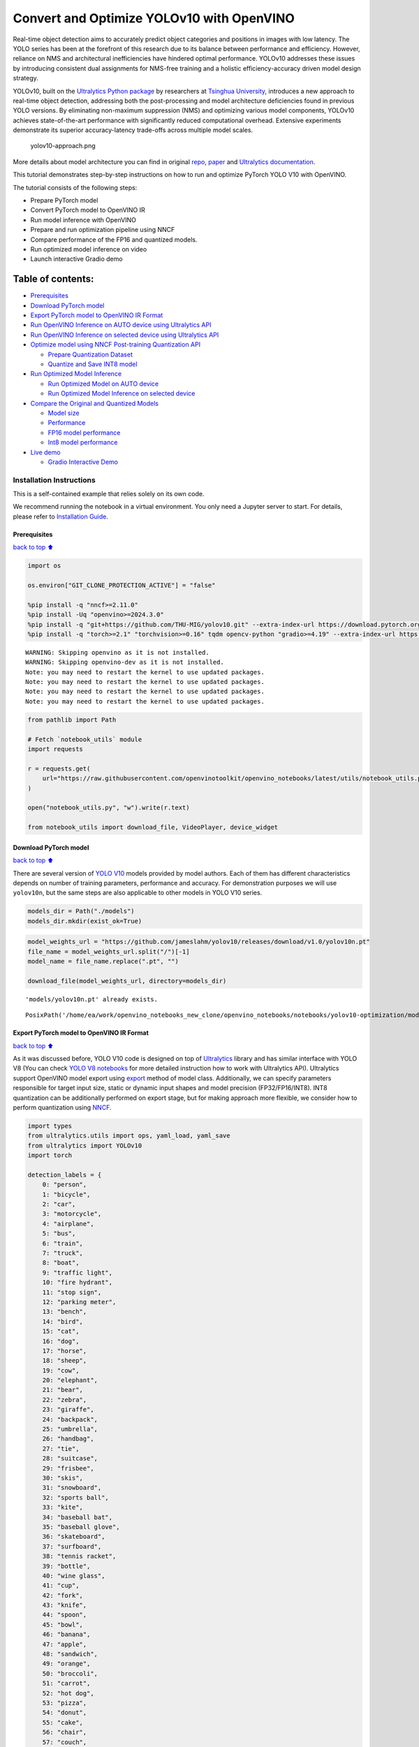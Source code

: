 Convert and Optimize YOLOv10 with OpenVINO
==========================================

Real-time object detection aims to accurately predict object categories
and positions in images with low latency. The YOLO series has been at
the forefront of this research due to its balance between performance
and efficiency. However, reliance on NMS and architectural
inefficiencies have hindered optimal performance. YOLOv10 addresses
these issues by introducing consistent dual assignments for NMS-free
training and a holistic efficiency-accuracy driven model design
strategy.

YOLOv10, built on the `Ultralytics Python
package <https://pypi.org/project/ultralytics/>`__ by researchers at
`Tsinghua University <https://www.tsinghua.edu.cn/en/>`__, introduces a
new approach to real-time object detection, addressing both the
post-processing and model architecture deficiencies found in previous
YOLO versions. By eliminating non-maximum suppression (NMS) and
optimizing various model components, YOLOv10 achieves state-of-the-art
performance with significantly reduced computational overhead. Extensive
experiments demonstrate its superior accuracy-latency trade-offs across
multiple model scales.

.. figure:: https://github.com/ultralytics/ultralytics/assets/26833433/f9b1bec0-928e-41ce-a205-e12db3c4929a
   :alt: yolov10-approach.png

   yolov10-approach.png

More details about model architecture you can find in original
`repo <https://github.com/THU-MIG/yolov10>`__,
`paper <https://arxiv.org/abs/2405.14458>`__ and `Ultralytics
documentation <https://docs.ultralytics.com/models/yolov10/>`__.

This tutorial demonstrates step-by-step instructions on how to run and
optimize PyTorch YOLO V10 with OpenVINO.

The tutorial consists of the following steps:

-  Prepare PyTorch model
-  Convert PyTorch model to OpenVINO IR
-  Run model inference with OpenVINO
-  Prepare and run optimization pipeline using NNCF
-  Compare performance of the FP16 and quantized models.
-  Run optimized model inference on video
-  Launch interactive Gradio demo

Table of contents:
^^^^^^^^^^^^^^^^^^

-  `Prerequisites <#Prerequisites>`__
-  `Download PyTorch model <#Download-PyTorch-model>`__
-  `Export PyTorch model to OpenVINO IR
   Format <#Export-PyTorch-model-to-OpenVINO-IR-Format>`__
-  `Run OpenVINO Inference on AUTO device using Ultralytics
   API <#Run-OpenVINO-Inference-on-AUTO-device-using-Ultralytics-API>`__
-  `Run OpenVINO Inference on selected device using Ultralytics
   API <#Run-OpenVINO-Inference-on-selected-device-using-Ultralytics-API>`__
-  `Optimize model using NNCF Post-training Quantization
   API <#Optimize-model-using-NNCF-Post-training-Quantization-API>`__

   -  `Prepare Quantization Dataset <#Prepare-Quantization-Dataset>`__
   -  `Quantize and Save INT8 model <#Quantize-and-Save-INT8-model>`__

-  `Run Optimized Model Inference <#Run-Optimized-Model-Inference>`__

   -  `Run Optimized Model on AUTO
      device <#Run-Optimized-Model-on-AUTO-device>`__
   -  `Run Optimized Model Inference on selected
      device <#Run-Optimized-Model-Inference-on-selected-device>`__

-  `Compare the Original and Quantized
   Models <#Compare-the-Original-and-Quantized-Models>`__

   -  `Model size <#Model-size>`__
   -  `Performance <#Performance>`__
   -  `FP16 model performance <#FP16-model-performance>`__
   -  `Int8 model performance <#Int8-model-performance>`__

-  `Live demo <#Live-demo>`__

   -  `Gradio Interactive Demo <#Gradio-Interactive-Demo>`__

Installation Instructions
~~~~~~~~~~~~~~~~~~~~~~~~~

This is a self-contained example that relies solely on its own code.

We recommend running the notebook in a virtual environment. You only
need a Jupyter server to start. For details, please refer to
`Installation
Guide <https://github.com/openvinotoolkit/openvino_notebooks/blob/latest/README.md#-installation-guide>`__.

Prerequisites
-------------

`back to top ⬆️ <#Table-of-contents:>`__

.. code:: ipython3

    import os
    
    os.environ["GIT_CLONE_PROTECTION_ACTIVE"] = "false"
    
    %pip install -q "nncf>=2.11.0"
    %pip install -Uq "openvino>=2024.3.0"
    %pip install -q "git+https://github.com/THU-MIG/yolov10.git" --extra-index-url https://download.pytorch.org/whl/cpu
    %pip install -q "torch>=2.1" "torchvision>=0.16" tqdm opencv-python "gradio>=4.19" --extra-index-url https://download.pytorch.org/whl/cpu


.. parsed-literal::

    WARNING: Skipping openvino as it is not installed.
    WARNING: Skipping openvino-dev as it is not installed.
    Note: you may need to restart the kernel to use updated packages.
    Note: you may need to restart the kernel to use updated packages.
    Note: you may need to restart the kernel to use updated packages.
    Note: you may need to restart the kernel to use updated packages.


.. code:: ipython3

    from pathlib import Path
    
    # Fetch `notebook_utils` module
    import requests
    
    r = requests.get(
        url="https://raw.githubusercontent.com/openvinotoolkit/openvino_notebooks/latest/utils/notebook_utils.py",
    )
    
    open("notebook_utils.py", "w").write(r.text)
    
    from notebook_utils import download_file, VideoPlayer, device_widget

Download PyTorch model
----------------------

`back to top ⬆️ <#Table-of-contents:>`__

There are several version of `YOLO
V10 <https://github.com/THU-MIG/yolov10/tree/main?tab=readme-ov-file#performance>`__
models provided by model authors. Each of them has different
characteristics depends on number of training parameters, performance
and accuracy. For demonstration purposes we will use ``yolov10n``, but
the same steps are also applicable to other models in YOLO V10 series.

.. code:: ipython3

    models_dir = Path("./models")
    models_dir.mkdir(exist_ok=True)

.. code:: ipython3

    model_weights_url = "https://github.com/jameslahm/yolov10/releases/download/v1.0/yolov10n.pt"
    file_name = model_weights_url.split("/")[-1]
    model_name = file_name.replace(".pt", "")
    
    download_file(model_weights_url, directory=models_dir)


.. parsed-literal::

    'models/yolov10n.pt' already exists.




.. parsed-literal::

    PosixPath('/home/ea/work/openvino_notebooks_new_clone/openvino_notebooks/notebooks/yolov10-optimization/models/yolov10n.pt')



Export PyTorch model to OpenVINO IR Format
------------------------------------------

`back to top ⬆️ <#Table-of-contents:>`__

As it was discussed before, YOLO V10 code is designed on top of
`Ultralytics <https://docs.ultralytics.com/>`__ library and has similar
interface with YOLO V8 (You can check `YOLO V8
notebooks <https://github.com/openvinotoolkit/openvino_notebooks/tree/latest/notebooks/yolov8-optimization>`__
for more detailed instruction how to work with Ultralytics API).
Ultralytics support OpenVINO model export using
`export <https://docs.ultralytics.com/modes/export/>`__ method of model
class. Additionally, we can specify parameters responsible for target
input size, static or dynamic input shapes and model precision
(FP32/FP16/INT8). INT8 quantization can be additionally performed on
export stage, but for making approach more flexible, we consider how to
perform quantization using
`NNCF <https://github.com/openvinotoolkit/nncf>`__.

.. code:: ipython3

    import types
    from ultralytics.utils import ops, yaml_load, yaml_save
    from ultralytics import YOLOv10
    import torch
    
    detection_labels = {
        0: "person",
        1: "bicycle",
        2: "car",
        3: "motorcycle",
        4: "airplane",
        5: "bus",
        6: "train",
        7: "truck",
        8: "boat",
        9: "traffic light",
        10: "fire hydrant",
        11: "stop sign",
        12: "parking meter",
        13: "bench",
        14: "bird",
        15: "cat",
        16: "dog",
        17: "horse",
        18: "sheep",
        19: "cow",
        20: "elephant",
        21: "bear",
        22: "zebra",
        23: "giraffe",
        24: "backpack",
        25: "umbrella",
        26: "handbag",
        27: "tie",
        28: "suitcase",
        29: "frisbee",
        30: "skis",
        31: "snowboard",
        32: "sports ball",
        33: "kite",
        34: "baseball bat",
        35: "baseball glove",
        36: "skateboard",
        37: "surfboard",
        38: "tennis racket",
        39: "bottle",
        40: "wine glass",
        41: "cup",
        42: "fork",
        43: "knife",
        44: "spoon",
        45: "bowl",
        46: "banana",
        47: "apple",
        48: "sandwich",
        49: "orange",
        50: "broccoli",
        51: "carrot",
        52: "hot dog",
        53: "pizza",
        54: "donut",
        55: "cake",
        56: "chair",
        57: "couch",
        58: "potted plant",
        59: "bed",
        60: "dining table",
        61: "toilet",
        62: "tv",
        63: "laptop",
        64: "mouse",
        65: "remote",
        66: "keyboard",
        67: "cell phone",
        68: "microwave",
        69: "oven",
        70: "toaster",
        71: "sink",
        72: "refrigerator",
        73: "book",
        74: "clock",
        75: "vase",
        76: "scissors",
        77: "teddy bear",
        78: "hair drier",
        79: "toothbrush",
    }
    
    
    def v10_det_head_forward(self, x):
        one2one = self.forward_feat([xi.detach() for xi in x], self.one2one_cv2, self.one2one_cv3)
        if not self.export:
            one2many = super().forward(x)
    
        if not self.training:
            one2one = self.inference(one2one)
            if not self.export:
                return {"one2many": one2many, "one2one": one2one}
            else:
                assert self.max_det != -1
                boxes, scores, labels = ops.v10postprocess(one2one.permute(0, 2, 1), self.max_det, self.nc)
                return torch.cat(
                    [boxes, scores.unsqueeze(-1), labels.unsqueeze(-1).to(boxes.dtype)],
                    dim=-1,
                )
        else:
            return {"one2many": one2many, "one2one": one2one}
    
    
    ov_model_path = models_dir / f"{model_name}_openvino_model/{model_name}.xml"
    if not ov_model_path.exists():
        model = YOLOv10(models_dir / file_name)
        model.model.model[-1].forward = types.MethodType(v10_det_head_forward, model.model.model[-1])
        model.export(format="openvino", dynamic=True, half=True)
        config = yaml_load(ov_model_path.parent / "metadata.yaml")
        config["names"] = detection_labels
        yaml_save(ov_model_path.parent / "metadata.yaml", config)

Run OpenVINO Inference on AUTO device using Ultralytics API
-----------------------------------------------------------

`back to top ⬆️ <#Table-of-contents:>`__

Now, when we exported model to OpenVINO, we can load it directly into
YOLOv10 class, where automatic inference backend will provide
easy-to-use user experience to run OpenVINO YOLOv10 model on the similar
level like for original PyTorch model. The code bellow demonstrates how
to run inference OpenVINO exported model with Ultralytics API on single
image. `AUTO
device <https://github.com/openvinotoolkit/openvino_notebooks/tree/latest/notebooks/auto-device>`__
will be used for launching model.

.. code:: ipython3

    ov_yolo_model = YOLOv10(ov_model_path.parent, task="detect")

.. code:: ipython3

    from PIL import Image
    
    IMAGE_PATH = Path("./data/coco_bike.jpg")
    download_file(
        url="https://storage.openvinotoolkit.org/repositories/openvino_notebooks/data/data/image/coco_bike.jpg",
        filename=IMAGE_PATH.name,
        directory=IMAGE_PATH.parent,
    )


.. parsed-literal::

    'data/coco_bike.jpg' already exists.




.. parsed-literal::

    PosixPath('/home/ea/work/openvino_notebooks_new_clone/openvino_notebooks/notebooks/yolov10-optimization/data/coco_bike.jpg')



.. code:: ipython3

    res = ov_yolo_model(IMAGE_PATH, iou=0.45, conf=0.2)
    Image.fromarray(res[0].plot()[:, :, ::-1])


.. parsed-literal::

    Loading models/yolov10n_openvino_model for OpenVINO inference...
    requirements: Ultralytics requirement ['openvino>=2024.0.0'] not found, attempting AutoUpdate...
    requirements: ❌ AutoUpdate skipped (offline)
    Using OpenVINO LATENCY mode for batch=1 inference...
    
    image 1/1 /home/ea/work/openvino_notebooks_new_clone/openvino_notebooks/notebooks/yolov10-optimization/data/coco_bike.jpg: 640x640 1 bicycle, 2 cars, 1 motorcycle, 1 dog, 72.0ms
    Speed: 25.6ms preprocess, 72.0ms inference, 0.6ms postprocess per image at shape (1, 3, 640, 640)




.. image:: yolov10-optimization-with-output_files/yolov10-optimization-with-output_13_1.png



Run OpenVINO Inference on selected device using Ultralytics API
---------------------------------------------------------------

`back to top ⬆️ <#Table-of-contents:>`__

In this part of notebook you can select inference device for running
model inference to compare results with AUTO.

.. code:: ipython3

    device = device_widget("CPU")
    
    device




.. parsed-literal::

    Dropdown(description='Device:', options=('CPU', 'GPU.0', 'GPU.1', 'AUTO'), value='CPU')



.. code:: ipython3

    import openvino as ov
    
    core = ov.Core()
    
    ov_model = core.read_model(ov_model_path)
    
    # load model on selected device
    if "GPU" in device.value or "NPU" in device.value:
        ov_model.reshape({0: [1, 3, 640, 640]})
    ov_config = {}
    if "GPU" in device.value:
        ov_config = {"GPU_DISABLE_WINOGRAD_CONVOLUTION": "YES"}
    det_compiled_model = core.compile_model(ov_model, device.value, ov_config)

.. code:: ipython3

    ov_yolo_model.predictor.model.ov_compiled_model = det_compiled_model

.. code:: ipython3

    res = ov_yolo_model(IMAGE_PATH, iou=0.45, conf=0.2)


.. parsed-literal::

    
    image 1/1 /home/ea/work/openvino_notebooks_new_clone/openvino_notebooks/notebooks/yolov10-optimization/data/coco_bike.jpg: 640x640 1 bicycle, 2 cars, 1 motorcycle, 1 dog, 29.1ms
    Speed: 3.2ms preprocess, 29.1ms inference, 0.3ms postprocess per image at shape (1, 3, 640, 640)


.. code:: ipython3

    Image.fromarray(res[0].plot()[:, :, ::-1])




.. image:: yolov10-optimization-with-output_files/yolov10-optimization-with-output_19_0.png



Optimize model using NNCF Post-training Quantization API
--------------------------------------------------------

`back to top ⬆️ <#Table-of-contents:>`__

`NNCF <https://github.com/openvinotoolkit/nncf>`__ provides a suite of
advanced algorithms for Neural Networks inference optimization in
OpenVINO with minimal accuracy drop. We will use 8-bit quantization in
post-training mode (without the fine-tuning pipeline) to optimize
YOLOv10.

The optimization process contains the following steps:

1. Create a Dataset for quantization.
2. Run ``nncf.quantize`` for getting an optimized model.
3. Serialize OpenVINO IR model, using the ``openvino.save_model``
   function.

Quantization is time and memory consuming process, you can skip this
step using checkbox bellow:

.. code:: ipython3

    import ipywidgets as widgets
    
    int8_model_det_path = models_dir / "int8" / f"{model_name}_openvino_model/{model_name}.xml"
    ov_yolo_int8_model = None
    
    to_quantize = widgets.Checkbox(
        value=True,
        description="Quantization",
        disabled=False,
    )
    
    to_quantize




.. parsed-literal::

    Checkbox(value=True, description='Quantization')



.. code:: ipython3

    # Fetch skip_kernel_extension module
    r = requests.get(
        url="https://raw.githubusercontent.com/openvinotoolkit/openvino_notebooks/latest/utils/skip_kernel_extension.py",
    )
    open("skip_kernel_extension.py", "w").write(r.text)
    
    %load_ext skip_kernel_extension

Prepare Quantization Dataset
~~~~~~~~~~~~~~~~~~~~~~~~~~~~

`back to top ⬆️ <#Table-of-contents:>`__

For starting quantization, we need to prepare dataset. We will use
validation subset from `MS COCO dataset <https://cocodataset.org/>`__
for model quantization and Ultralytics validation data loader for
preparing input data.

.. code:: ipython3

    %%skip not $to_quantize.value
    
    from zipfile import ZipFile
    
    from ultralytics.data.utils import DATASETS_DIR
    
    if not int8_model_det_path.exists():
    
        DATA_URL = "http://images.cocodataset.org/zips/val2017.zip"
        LABELS_URL = "https://github.com/ultralytics/yolov5/releases/download/v1.0/coco2017labels-segments.zip"
        CFG_URL = "https://raw.githubusercontent.com/ultralytics/ultralytics/v8.1.0/ultralytics/cfg/datasets/coco.yaml"
        
        OUT_DIR = DATASETS_DIR
        
        DATA_PATH = OUT_DIR / "val2017.zip"
        LABELS_PATH = OUT_DIR / "coco2017labels-segments.zip"
        CFG_PATH = OUT_DIR / "coco.yaml"
        
        download_file(DATA_URL, DATA_PATH.name, DATA_PATH.parent)
        download_file(LABELS_URL, LABELS_PATH.name, LABELS_PATH.parent)
        download_file(CFG_URL, CFG_PATH.name, CFG_PATH.parent)
        
        if not (OUT_DIR / "coco/labels").exists():
            with ZipFile(LABELS_PATH, "r") as zip_ref:
                zip_ref.extractall(OUT_DIR)
            with ZipFile(DATA_PATH, "r") as zip_ref:
                zip_ref.extractall(OUT_DIR / "coco/images")

.. code:: ipython3

    %%skip not $to_quantize.value
    
    from ultralytics.utils import DEFAULT_CFG
    from ultralytics.cfg import get_cfg
    from ultralytics.data.converter import coco80_to_coco91_class
    from ultralytics.data.utils import check_det_dataset
    
    if not int8_model_det_path.exists():
        args = get_cfg(cfg=DEFAULT_CFG)
        args.data = str(CFG_PATH)
        det_validator = ov_yolo_model.task_map[ov_yolo_model.task]["validator"](args=args)
        
        det_validator.data = check_det_dataset(args.data)
        det_validator.stride = 32
        det_data_loader = det_validator.get_dataloader(OUT_DIR / "coco", 1)

NNCF provides ``nncf.Dataset`` wrapper for using native framework
dataloaders in quantization pipeline. Additionally, we specify transform
function that will be responsible for preparing input data in model
expected format.

.. code:: ipython3

    %%skip not $to_quantize.value
    
    import nncf
    from typing import Dict
    
    
    def transform_fn(data_item:Dict):
        """
        Quantization transform function. Extracts and preprocess input data from dataloader item for quantization.
        Parameters:
           data_item: Dict with data item produced by DataLoader during iteration
        Returns:
            input_tensor: Input data for quantization
        """
        input_tensor = det_validator.preprocess(data_item)['img'].numpy()
        return input_tensor
    
    if not int8_model_det_path.exists():
        quantization_dataset = nncf.Dataset(det_data_loader, transform_fn)


.. parsed-literal::

    INFO:nncf:NNCF initialized successfully. Supported frameworks detected: torch, openvino


Quantize and Save INT8 model
~~~~~~~~~~~~~~~~~~~~~~~~~~~~

`back to top ⬆️ <#Table-of-contents:>`__

The ``nncf.quantize`` function provides an interface for model
quantization. It requires an instance of the OpenVINO Model and
quantization dataset. Optionally, some additional parameters for the
configuration quantization process (number of samples for quantization,
preset, ignored scope, etc.) can be provided. YOLOv10 model contains
non-ReLU activation functions, which require asymmetric quantization of
activations. To achieve a better result, we will use a ``mixed``
quantization preset. It provides symmetric quantization of weights and
asymmetric quantization of activations.

   **Note**: Model post-training quantization is time-consuming process.
   Be patient, it can take several minutes depending on your hardware.

.. code:: ipython3

    %%skip not $to_quantize.value
    
    import shutil
    
    if not int8_model_det_path.exists():
        quantized_det_model = nncf.quantize(
            ov_model,
            quantization_dataset,
            preset=nncf.QuantizationPreset.MIXED,
        )
    
        ov.save_model(quantized_det_model,  int8_model_det_path)
        shutil.copy(ov_model_path.parent / "metadata.yaml", int8_model_det_path.parent / "metadata.yaml")

Run Optimized Model Inference
-----------------------------

`back to top ⬆️ <#Table-of-contents:>`__

The way of usage INT8 quantized model is the same like for model before
quantization. Let’s check inference result of quantized model on single
image

Run Optimized Model on AUTO device
~~~~~~~~~~~~~~~~~~~~~~~~~~~~~~~~~~

`back to top ⬆️ <#Table-of-contents:>`__

.. code:: ipython3

    %%skip not $to_quantize.value
    ov_yolo_int8_model = YOLOv10(int8_model_det_path.parent, task="detect")

.. code:: ipython3

    %%skip not $to_quantize.value
    res = ov_yolo_int8_model(IMAGE_PATH, iou=0.45, conf=0.2)


.. parsed-literal::

    Loading models/int8/yolov10n_openvino_model for OpenVINO inference...
    requirements: Ultralytics requirement ['openvino>=2024.0.0'] not found, attempting AutoUpdate...
    requirements: ❌ AutoUpdate skipped (offline)
    Using OpenVINO LATENCY mode for batch=1 inference...
    
    image 1/1 /home/ea/work/openvino_notebooks_new_clone/openvino_notebooks/notebooks/yolov10-optimization/data/coco_bike.jpg: 640x640 1 bicycle, 3 cars, 2 motorcycles, 1 dog, 92.3ms
    Speed: 3.7ms preprocess, 92.3ms inference, 0.4ms postprocess per image at shape (1, 3, 640, 640)


.. code:: ipython3

    Image.fromarray(res[0].plot()[:, :, ::-1])




.. image:: yolov10-optimization-with-output_files/yolov10-optimization-with-output_34_0.png



Run Optimized Model Inference on selected device
~~~~~~~~~~~~~~~~~~~~~~~~~~~~~~~~~~~~~~~~~~~~~~~~

`back to top ⬆️ <#Table-of-contents:>`__

.. code:: ipython3

    %%skip not $to_quantize.value
    
    device

.. code:: ipython3

    %%skip not $to_quantize.value
    
    ov_config = {}
    if "GPU" in device.value or "NPU" in device.value:
        ov_model.reshape({0: [1, 3, 640, 640]})
    ov_config = {}
    if "GPU" in device.value:
        ov_config = {"GPU_DISABLE_WINOGRAD_CONVOLUTION": "YES"}
    
    quantized_det_model = core.read_model(int8_model_det_path)
    quantized_det_compiled_model = core.compile_model(quantized_det_model, device.value, ov_config)
    
    ov_yolo_int8_model.predictor.model.ov_compiled_model = quantized_det_compiled_model
    
    res = ov_yolo_int8_model(IMAGE_PATH,  iou=0.45, conf=0.2)


.. parsed-literal::

    
    image 1/1 /home/ea/work/openvino_notebooks_new_clone/openvino_notebooks/notebooks/yolov10-optimization/data/coco_bike.jpg: 640x640 1 bicycle, 3 cars, 2 motorcycles, 1 dog, 26.5ms
    Speed: 7.4ms preprocess, 26.5ms inference, 0.3ms postprocess per image at shape (1, 3, 640, 640)


.. code:: ipython3

    Image.fromarray(res[0].plot()[:, :, ::-1])




.. image:: yolov10-optimization-with-output_files/yolov10-optimization-with-output_38_0.png



Compare the Original and Quantized Models
-----------------------------------------

`back to top ⬆️ <#Table-of-contents:>`__

Model size
~~~~~~~~~~

`back to top ⬆️ <#Table-of-contents:>`__

.. code:: ipython3

    ov_model_weights = ov_model_path.with_suffix(".bin")
    print(f"Size of FP16 model is {ov_model_weights.stat().st_size / 1024 / 1024:.2f} MB")
    if int8_model_det_path.exists():
        ov_int8_weights = int8_model_det_path.with_suffix(".bin")
        print(f"Size of model with INT8 compressed weights is {ov_int8_weights.stat().st_size / 1024 / 1024:.2f} MB")
        print(f"Compression rate for INT8 model: {ov_model_weights.stat().st_size / ov_int8_weights.stat().st_size:.3f}")


.. parsed-literal::

    Size of FP16 model is 4.39 MB
    Size of model with INT8 compressed weights is 2.25 MB
    Compression rate for INT8 model: 1.954


Performance
~~~~~~~~~~~

`back to top ⬆️ <#Table-of-contents:>`__

FP16 model performance
~~~~~~~~~~~~~~~~~~~~~~

`back to top ⬆️ <#Table-of-contents:>`__

.. code:: ipython3

    !benchmark_app -m $ov_model_path -d $device.value -api async -shape "[1,3,640,640]" -t 15


.. parsed-literal::

    [Step 1/11] Parsing and validating input arguments
    [ INFO ] Parsing input parameters
    [Step 2/11] Loading OpenVINO Runtime
    [ INFO ] OpenVINO:
    [ INFO ] Build ................................. 2024.2.0-15496-17f8e86e5f2-releases/2024/2
    [ INFO ] 
    [ INFO ] Device info:
    [ INFO ] CPU
    [ INFO ] Build ................................. 2024.2.0-15496-17f8e86e5f2-releases/2024/2
    [ INFO ] 
    [ INFO ] 
    [Step 3/11] Setting device configuration
    [ WARNING ] Performance hint was not explicitly specified in command line. Device(CPU) performance hint will be set to PerformanceMode.THROUGHPUT.
    [Step 4/11] Reading model files
    [ INFO ] Loading model files
    [ INFO ] Read model took 31.92 ms
    [ INFO ] Original model I/O parameters:
    [ INFO ] Model inputs:
    [ INFO ]     x (node: x) : f32 / [...] / [?,3,?,?]
    [ INFO ] Model outputs:
    [ INFO ]     ***NO_NAME*** (node: __module.model.23/aten::cat/Concat_8) : f32 / [...] / [?,300,6]
    [Step 5/11] Resizing model to match image sizes and given batch
    [ INFO ] Model batch size: 1
    [ INFO ] Reshaping model: 'x': [1,3,640,640]
    [ INFO ] Reshape model took 17.77 ms
    [Step 6/11] Configuring input of the model
    [ INFO ] Model inputs:
    [ INFO ]     x (node: x) : u8 / [N,C,H,W] / [1,3,640,640]
    [ INFO ] Model outputs:
    [ INFO ]     ***NO_NAME*** (node: __module.model.23/aten::cat/Concat_8) : f32 / [...] / [1,300,6]
    [Step 7/11] Loading the model to the device
    [ INFO ] Compile model took 303.83 ms
    [Step 8/11] Querying optimal runtime parameters
    [ INFO ] Model:
    [ INFO ]   NETWORK_NAME: Model0
    [ INFO ]   OPTIMAL_NUMBER_OF_INFER_REQUESTS: 12
    [ INFO ]   NUM_STREAMS: 12
    [ INFO ]   INFERENCE_NUM_THREADS: 36
    [ INFO ]   PERF_COUNT: NO
    [ INFO ]   INFERENCE_PRECISION_HINT: <Type: 'float32'>
    [ INFO ]   PERFORMANCE_HINT: THROUGHPUT
    [ INFO ]   EXECUTION_MODE_HINT: ExecutionMode.PERFORMANCE
    [ INFO ]   PERFORMANCE_HINT_NUM_REQUESTS: 0
    [ INFO ]   ENABLE_CPU_PINNING: True
    [ INFO ]   SCHEDULING_CORE_TYPE: SchedulingCoreType.ANY_CORE
    [ INFO ]   MODEL_DISTRIBUTION_POLICY: set()
    [ INFO ]   ENABLE_HYPER_THREADING: True
    [ INFO ]   EXECUTION_DEVICES: ['CPU']
    [ INFO ]   CPU_DENORMALS_OPTIMIZATION: False
    [ INFO ]   LOG_LEVEL: Level.NO
    [ INFO ]   CPU_SPARSE_WEIGHTS_DECOMPRESSION_RATE: 1.0
    [ INFO ]   DYNAMIC_QUANTIZATION_GROUP_SIZE: 0
    [ INFO ]   KV_CACHE_PRECISION: <Type: 'float16'>
    [ INFO ]   AFFINITY: Affinity.CORE
    [Step 9/11] Creating infer requests and preparing input tensors
    [ WARNING ] No input files were given for input 'x'!. This input will be filled with random values!
    [ INFO ] Fill input 'x' with random values 
    [Step 10/11] Measuring performance (Start inference asynchronously, 12 inference requests, limits: 15000 ms duration)
    [ INFO ] Benchmarking in inference only mode (inputs filling are not included in measurement loop).
    [ INFO ] First inference took 30.60 ms
    [Step 11/11] Dumping statistics report
    [ INFO ] Execution Devices:['CPU']
    [ INFO ] Count:            2424 iterations
    [ INFO ] Duration:         15093.22 ms
    [ INFO ] Latency:
    [ INFO ]    Median:        72.34 ms
    [ INFO ]    Average:       74.46 ms
    [ INFO ]    Min:           45.87 ms
    [ INFO ]    Max:           147.25 ms
    [ INFO ] Throughput:   160.60 FPS


Int8 model performance
~~~~~~~~~~~~~~~~~~~~~~

`back to top ⬆️ <#Table-of-contents:>`__

.. code:: ipython3

    if int8_model_det_path.exists():
        !benchmark_app -m $int8_model_det_path -d $device.value -api async -shape "[1,3,640,640]" -t 15


.. parsed-literal::

    [Step 1/11] Parsing and validating input arguments
    [ INFO ] Parsing input parameters
    [Step 2/11] Loading OpenVINO Runtime
    [ INFO ] OpenVINO:
    [ INFO ] Build ................................. 2024.2.0-15496-17f8e86e5f2-releases/2024/2
    [ INFO ] 
    [ INFO ] Device info:
    [ INFO ] CPU
    [ INFO ] Build ................................. 2024.2.0-15496-17f8e86e5f2-releases/2024/2
    [ INFO ] 
    [ INFO ] 
    [Step 3/11] Setting device configuration
    [ WARNING ] Performance hint was not explicitly specified in command line. Device(CPU) performance hint will be set to PerformanceMode.THROUGHPUT.
    [Step 4/11] Reading model files
    [ INFO ] Loading model files
    [ INFO ] Read model took 38.75 ms
    [ INFO ] Original model I/O parameters:
    [ INFO ] Model inputs:
    [ INFO ]     x (node: x) : f32 / [...] / [?,3,?,?]
    [ INFO ] Model outputs:
    [ INFO ]     ***NO_NAME*** (node: __module.model.23/aten::cat/Concat_8) : f32 / [...] / [?,300,6]
    [Step 5/11] Resizing model to match image sizes and given batch
    [ INFO ] Model batch size: 1
    [ INFO ] Reshaping model: 'x': [1,3,640,640]
    [ INFO ] Reshape model took 18.33 ms
    [Step 6/11] Configuring input of the model
    [ INFO ] Model inputs:
    [ INFO ]     x (node: x) : u8 / [N,C,H,W] / [1,3,640,640]
    [ INFO ] Model outputs:
    [ INFO ]     ***NO_NAME*** (node: __module.model.23/aten::cat/Concat_8) : f32 / [...] / [1,300,6]
    [Step 7/11] Loading the model to the device
    [ INFO ] Compile model took 622.99 ms
    [Step 8/11] Querying optimal runtime parameters
    [ INFO ] Model:
    [ INFO ]   NETWORK_NAME: Model0
    [ INFO ]   OPTIMAL_NUMBER_OF_INFER_REQUESTS: 18
    [ INFO ]   NUM_STREAMS: 18
    [ INFO ]   INFERENCE_NUM_THREADS: 36
    [ INFO ]   PERF_COUNT: NO
    [ INFO ]   INFERENCE_PRECISION_HINT: <Type: 'float32'>
    [ INFO ]   PERFORMANCE_HINT: THROUGHPUT
    [ INFO ]   EXECUTION_MODE_HINT: ExecutionMode.PERFORMANCE
    [ INFO ]   PERFORMANCE_HINT_NUM_REQUESTS: 0
    [ INFO ]   ENABLE_CPU_PINNING: True
    [ INFO ]   SCHEDULING_CORE_TYPE: SchedulingCoreType.ANY_CORE
    [ INFO ]   MODEL_DISTRIBUTION_POLICY: set()
    [ INFO ]   ENABLE_HYPER_THREADING: True
    [ INFO ]   EXECUTION_DEVICES: ['CPU']
    [ INFO ]   CPU_DENORMALS_OPTIMIZATION: False
    [ INFO ]   LOG_LEVEL: Level.NO
    [ INFO ]   CPU_SPARSE_WEIGHTS_DECOMPRESSION_RATE: 1.0
    [ INFO ]   DYNAMIC_QUANTIZATION_GROUP_SIZE: 0
    [ INFO ]   KV_CACHE_PRECISION: <Type: 'float16'>
    [ INFO ]   AFFINITY: Affinity.CORE
    [Step 9/11] Creating infer requests and preparing input tensors
    [ WARNING ] No input files were given for input 'x'!. This input will be filled with random values!
    [ INFO ] Fill input 'x' with random values 
    [Step 10/11] Measuring performance (Start inference asynchronously, 18 inference requests, limits: 15000 ms duration)
    [ INFO ] Benchmarking in inference only mode (inputs filling are not included in measurement loop).
    [ INFO ] First inference took 28.26 ms
    [Step 11/11] Dumping statistics report
    [ INFO ] Execution Devices:['CPU']
    [ INFO ] Count:            5886 iterations
    [ INFO ] Duration:         15067.10 ms
    [ INFO ] Latency:
    [ INFO ]    Median:        44.39 ms
    [ INFO ]    Average:       45.89 ms
    [ INFO ]    Min:           29.73 ms
    [ INFO ]    Max:           110.52 ms
    [ INFO ] Throughput:   390.65 FPS


Live demo
---------

`back to top ⬆️ <#Table-of-contents:>`__

The following code runs model inference on a video:

.. code:: ipython3

    import collections
    import time
    from IPython import display
    import cv2
    import numpy as np
    
    
    # Main processing function to run object detection.
    def run_object_detection(
        source=0,
        flip=False,
        use_popup=False,
        skip_first_frames=0,
        det_model=ov_yolo_int8_model,
        device=device.value,
    ):
        player = None
        try:
            # Create a video player to play with target fps.
            player = VideoPlayer(source=source, flip=flip, fps=30, skip_first_frames=skip_first_frames)
            # Start capturing.
            player.start()
            if use_popup:
                title = "Press ESC to Exit"
                cv2.namedWindow(winname=title, flags=cv2.WINDOW_GUI_NORMAL | cv2.WINDOW_AUTOSIZE)
    
            processing_times = collections.deque()
            while True:
                # Grab the frame.
                frame = player.next()
                if frame is None:
                    print("Source ended")
                    break
                # If the frame is larger than full HD, reduce size to improve the performance.
                scale = 1280 / max(frame.shape)
                if scale < 1:
                    frame = cv2.resize(
                        src=frame,
                        dsize=None,
                        fx=scale,
                        fy=scale,
                        interpolation=cv2.INTER_AREA,
                    )
                # Get the results.
                input_image = np.array(frame)
    
                start_time = time.time()
                detections = det_model(input_image, iou=0.45, conf=0.2, verbose=False)
                stop_time = time.time()
                frame = detections[0].plot()
    
                processing_times.append(stop_time - start_time)
                # Use processing times from last 200 frames.
                if len(processing_times) > 200:
                    processing_times.popleft()
    
                _, f_width = frame.shape[:2]
                # Mean processing time [ms].
                processing_time = np.mean(processing_times) * 1000
                fps = 1000 / processing_time
                cv2.putText(
                    img=frame,
                    text=f"Inference time: {processing_time:.1f}ms ({fps:.1f} FPS)",
                    org=(20, 40),
                    fontFace=cv2.FONT_HERSHEY_COMPLEX,
                    fontScale=f_width / 1000,
                    color=(0, 0, 255),
                    thickness=1,
                    lineType=cv2.LINE_AA,
                )
                # Use this workaround if there is flickering.
                if use_popup:
                    cv2.imshow(winname=title, mat=frame)
                    key = cv2.waitKey(1)
                    # escape = 27
                    if key == 27:
                        break
                else:
                    # Encode numpy array to jpg.
                    _, encoded_img = cv2.imencode(ext=".jpg", img=frame, params=[cv2.IMWRITE_JPEG_QUALITY, 100])
                    # Create an IPython image.
                    i = display.Image(data=encoded_img)
                    # Display the image in this notebook.
                    display.clear_output(wait=True)
                    display.display(i)
        # ctrl-c
        except KeyboardInterrupt:
            print("Interrupted")
        # any different error
        except RuntimeError as e:
            print(e)
        finally:
            if player is not None:
                # Stop capturing.
                player.stop()
            if use_popup:
                cv2.destroyAllWindows()

.. code:: ipython3

    use_int8 = widgets.Checkbox(
        value=ov_yolo_int8_model is not None,
        description="Use int8 model",
        disabled=ov_yolo_int8_model is None,
    )
    
    use_int8




.. parsed-literal::

    Checkbox(value=True, description='Use int8 model')



.. code:: ipython3

    WEBCAM_INFERENCE = False
    
    if WEBCAM_INFERENCE:
        VIDEO_SOURCE = 0  # Webcam
    else:
        download_file(
            "https://storage.openvinotoolkit.org/repositories/openvino_notebooks/data/data/video/people.mp4",
            directory="data",
        )
        VIDEO_SOURCE = "data/people.mp4"


.. parsed-literal::

    'data/people.mp4' already exists.


.. code:: ipython3

    run_object_detection(
        det_model=ov_yolo_model if not use_int8.value else ov_yolo_int8_model,
        source=VIDEO_SOURCE,
        flip=True,
        use_popup=False,
    )



.. image:: yolov10-optimization-with-output_files/yolov10-optimization-with-output_50_0.png


.. parsed-literal::

    Source ended


Gradio Interactive Demo
~~~~~~~~~~~~~~~~~~~~~~~

`back to top ⬆️ <#Table-of-contents:>`__

.. code:: ipython3

    import gradio as gr
    
    
    def yolov10_inference(image, int8, conf_threshold, iou_threshold):
        model = ov_yolo_model if not int8 else ov_yolo_int8_model
        results = model(source=image, iou=iou_threshold, conf=conf_threshold, verbose=False)[0]
        annotated_image = Image.fromarray(results.plot())
    
        return annotated_image
    
    
    with gr.Blocks() as demo:
        gr.HTML(
            """
        <h1 style='text-align: center'>
        YOLOv10: Real-Time End-to-End Object Detection using OpenVINO
        </h1>
        """
        )
        with gr.Row():
            with gr.Column():
                image = gr.Image(type="numpy", label="Image")
                conf_threshold = gr.Slider(
                    label="Confidence Threshold",
                    minimum=0.1,
                    maximum=1.0,
                    step=0.1,
                    value=0.2,
                )
                iou_threshold = gr.Slider(
                    label="IoU Threshold",
                    minimum=0.1,
                    maximum=1.0,
                    step=0.1,
                    value=0.45,
                )
                use_int8 = gr.Checkbox(
                    value=ov_yolo_int8_model is not None,
                    visible=ov_yolo_int8_model is not None,
                    label="Use INT8 model",
                )
                yolov10_infer = gr.Button(value="Detect Objects")
    
            with gr.Column():
                output_image = gr.Image(type="pil", label="Annotated Image")
    
            yolov10_infer.click(
                fn=yolov10_inference,
                inputs=[
                    image,
                    use_int8,
                    conf_threshold,
                    iou_threshold,
                ],
                outputs=[output_image],
            )
        examples = gr.Examples(
            [
                "data/coco_bike.jpg",
            ],
            inputs=[
                image,
            ],
        )
    
    
    try:
        demo.launch(debug=False)
    except Exception:
        demo.launch(debug=False, share=True)

